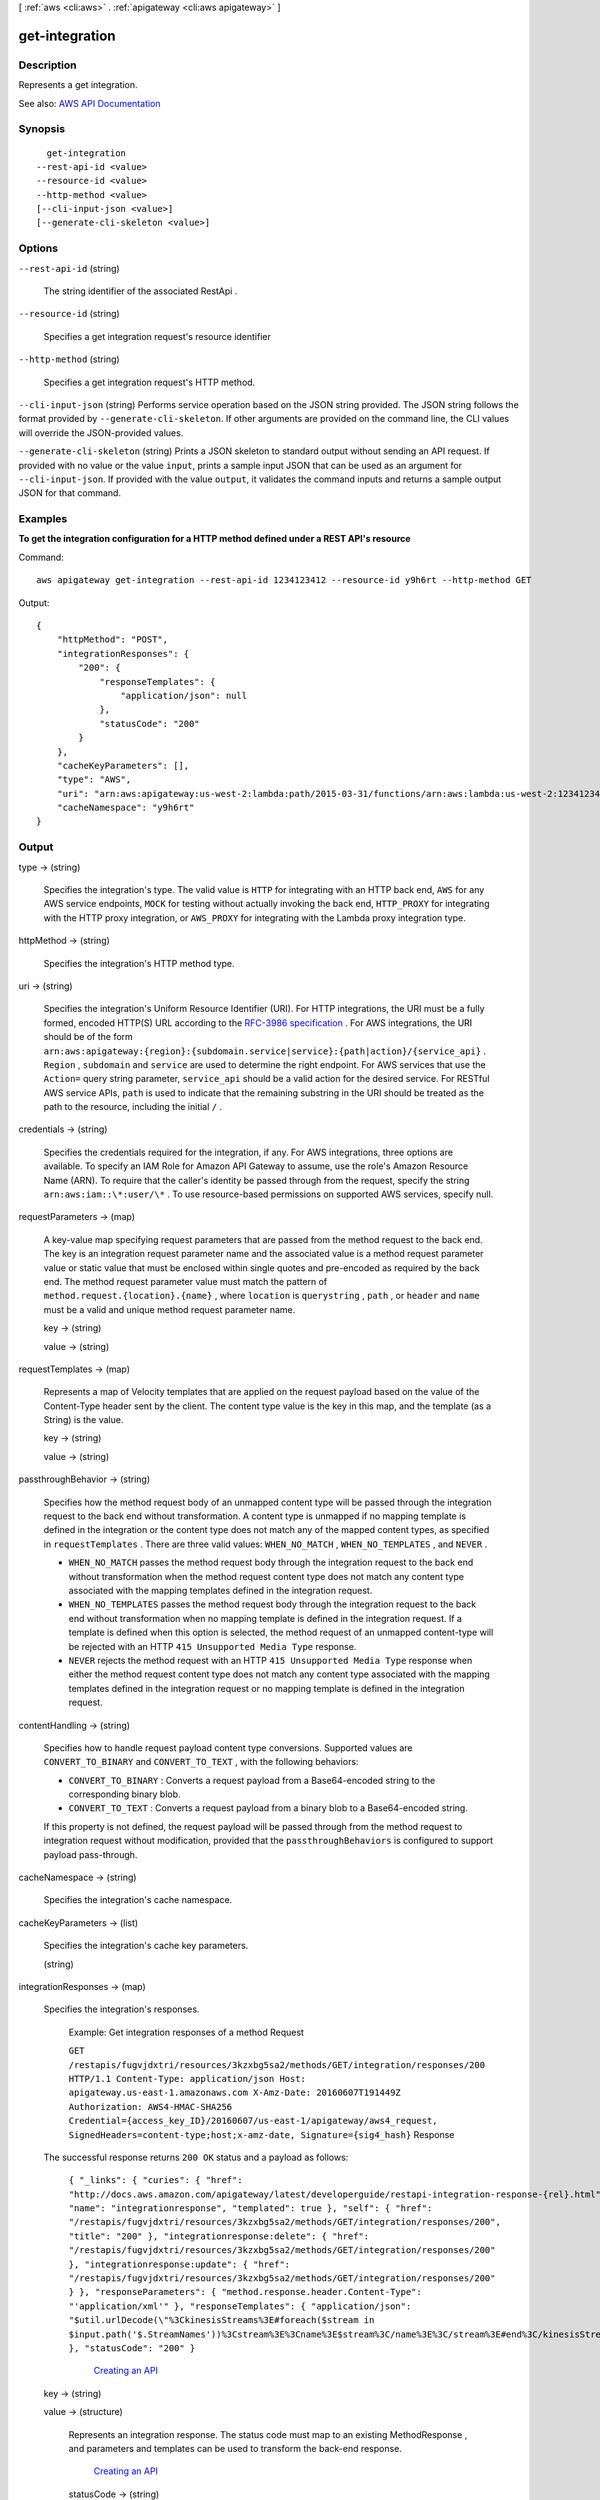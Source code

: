 [ :ref:`aws <cli:aws>` . :ref:`apigateway <cli:aws apigateway>` ]

.. _cli:aws apigateway get-integration:


***************
get-integration
***************



===========
Description
===========



Represents a get integration.



See also: `AWS API Documentation <https://docs.aws.amazon.com/goto/WebAPI/apigateway-2015-07-09/GetIntegration>`_


========
Synopsis
========

::

    get-integration
  --rest-api-id <value>
  --resource-id <value>
  --http-method <value>
  [--cli-input-json <value>]
  [--generate-cli-skeleton <value>]




=======
Options
=======

``--rest-api-id`` (string)


  The string identifier of the associated  RestApi .

  

``--resource-id`` (string)


  Specifies a get integration request's resource identifier

  

``--http-method`` (string)


  Specifies a get integration request's HTTP method.

  

``--cli-input-json`` (string)
Performs service operation based on the JSON string provided. The JSON string follows the format provided by ``--generate-cli-skeleton``. If other arguments are provided on the command line, the CLI values will override the JSON-provided values.

``--generate-cli-skeleton`` (string)
Prints a JSON skeleton to standard output without sending an API request. If provided with no value or the value ``input``, prints a sample input JSON that can be used as an argument for ``--cli-input-json``. If provided with the value ``output``, it validates the command inputs and returns a sample output JSON for that command.



========
Examples
========

**To get the integration configuration for a HTTP method defined under a REST API's resource**

Command::

  aws apigateway get-integration --rest-api-id 1234123412 --resource-id y9h6rt --http-method GET

Output::

  {
      "httpMethod": "POST", 
      "integrationResponses": {
          "200": {
              "responseTemplates": {
                  "application/json": null
              }, 
              "statusCode": "200"
          }
      }, 
      "cacheKeyParameters": [], 
      "type": "AWS", 
      "uri": "arn:aws:apigateway:us-west-2:lambda:path/2015-03-31/functions/arn:aws:lambda:us-west-2:123412341234:function:My_Function/invocations", 
      "cacheNamespace": "y9h6rt"
  }



======
Output
======

type -> (string)

  

  Specifies the integration's type. The valid value is ``HTTP`` for integrating with an HTTP back end, ``AWS`` for any AWS service endpoints, ``MOCK`` for testing without actually invoking the back end, ``HTTP_PROXY`` for integrating with the HTTP proxy integration, or ``AWS_PROXY`` for integrating with the Lambda proxy integration type.

  

  

httpMethod -> (string)

  

  Specifies the integration's HTTP method type.

  

  

uri -> (string)

  

  Specifies the integration's Uniform Resource Identifier (URI). For HTTP integrations, the URI must be a fully formed, encoded HTTP(S) URL according to the `RFC-3986 specification <https://en.wikipedia.org/wiki/Uniform_Resource_Identifier>`_ . For AWS integrations, the URI should be of the form ``arn:aws:apigateway:{region}:{subdomain.service|service}:{path|action}/{service_api}`` . ``Region`` , ``subdomain`` and ``service`` are used to determine the right endpoint. For AWS services that use the ``Action=`` query string parameter, ``service_api`` should be a valid action for the desired service. For RESTful AWS service APIs, ``path`` is used to indicate that the remaining substring in the URI should be treated as the path to the resource, including the initial ``/`` .

  

  

credentials -> (string)

  

  Specifies the credentials required for the integration, if any. For AWS integrations, three options are available. To specify an IAM Role for Amazon API Gateway to assume, use the role's Amazon Resource Name (ARN). To require that the caller's identity be passed through from the request, specify the string ``arn:aws:iam::\*:user/\*`` . To use resource-based permissions on supported AWS services, specify null.

  

  

requestParameters -> (map)

  

  A key-value map specifying request parameters that are passed from the method request to the back end. The key is an integration request parameter name and the associated value is a method request parameter value or static value that must be enclosed within single quotes and pre-encoded as required by the back end. The method request parameter value must match the pattern of ``method.request.{location}.{name}`` , where ``location`` is ``querystring`` , ``path`` , or ``header`` and ``name`` must be a valid and unique method request parameter name.

  

  key -> (string)

    

    

  value -> (string)

    

    

  

requestTemplates -> (map)

  

  Represents a map of Velocity templates that are applied on the request payload based on the value of the Content-Type header sent by the client. The content type value is the key in this map, and the template (as a String) is the value.

  

  key -> (string)

    

    

  value -> (string)

    

    

  

passthroughBehavior -> (string)

   

  Specifies how the method request body of an unmapped content type will be passed through the integration request to the back end without transformation. A content type is unmapped if no mapping template is defined in the integration or the content type does not match any of the mapped content types, as specified in ``requestTemplates`` . There are three valid values: ``WHEN_NO_MATCH`` , ``WHEN_NO_TEMPLATES`` , and ``NEVER`` . 

   

   
  * ``WHEN_NO_MATCH`` passes the method request body through the integration request to the back end without transformation when the method request content type does not match any content type associated with the mapping templates defined in the integration request. 
   
  * ``WHEN_NO_TEMPLATES`` passes the method request body through the integration request to the back end without transformation when no mapping template is defined in the integration request. If a template is defined when this option is selected, the method request of an unmapped content-type will be rejected with an HTTP ``415 Unsupported Media Type`` response. 
   
  * ``NEVER`` rejects the method request with an HTTP ``415 Unsupported Media Type`` response when either the method request content type does not match any content type associated with the mapping templates defined in the integration request or no mapping template is defined in the integration request. 
   

   

  

contentHandling -> (string)

  

  Specifies how to handle request payload content type conversions. Supported values are ``CONVERT_TO_BINARY`` and ``CONVERT_TO_TEXT`` , with the following behaviors:

   

   
  * ``CONVERT_TO_BINARY`` : Converts a request payload from a Base64-encoded string to the corresponding binary blob.
   
  * ``CONVERT_TO_TEXT`` : Converts a request payload from a binary blob to a Base64-encoded string.
   

   

  If this property is not defined, the request payload will be passed through from the method request to integration request without modification, provided that the ``passthroughBehaviors`` is configured to support payload pass-through.

  

  

cacheNamespace -> (string)

  

  Specifies the integration's cache namespace.

  

  

cacheKeyParameters -> (list)

  

  Specifies the integration's cache key parameters.

  

  (string)

    

    

  

integrationResponses -> (map)

  

  Specifies the integration's responses.

    

  

   Example: Get integration responses of a method Request 

  

   ``GET /restapis/fugvjdxtri/resources/3kzxbg5sa2/methods/GET/integration/responses/200 HTTP/1.1 Content-Type: application/json Host: apigateway.us-east-1.amazonaws.com X-Amz-Date: 20160607T191449Z Authorization: AWS4-HMAC-SHA256 Credential={access_key_ID}/20160607/us-east-1/apigateway/aws4_request, SignedHeaders=content-type;host;x-amz-date, Signature={sig4_hash}``  Response 

  The successful response returns ``200 OK`` status and a payload as follows:

   ``{ "_links": { "curies": { "href": "http://docs.aws.amazon.com/apigateway/latest/developerguide/restapi-integration-response-{rel}.html", "name": "integrationresponse", "templated": true }, "self": { "href": "/restapis/fugvjdxtri/resources/3kzxbg5sa2/methods/GET/integration/responses/200", "title": "200" }, "integrationresponse:delete": { "href": "/restapis/fugvjdxtri/resources/3kzxbg5sa2/methods/GET/integration/responses/200" }, "integrationresponse:update": { "href": "/restapis/fugvjdxtri/resources/3kzxbg5sa2/methods/GET/integration/responses/200" } }, "responseParameters": { "method.response.header.Content-Type": "'application/xml'" }, "responseTemplates": { "application/json": "$util.urlDecode(\"%3CkinesisStreams%3E#foreach($stream in $input.path('$.StreamNames'))%3Cstream%3E%3Cname%3E$stream%3C/name%3E%3C/stream%3E#end%3C/kinesisStreams%3E\")\n" }, "statusCode": "200" }``  

  

     `Creating an API <http://docs.aws.amazon.com/apigateway/latest/developerguide/how-to-create-api.html>`_  

  key -> (string)

    

    

  value -> (structure)

    

    Represents an integration response. The status code must map to an existing  MethodResponse , and parameters and templates can be used to transform the back-end response.

      `Creating an API <http://docs.aws.amazon.com/apigateway/latest/developerguide/how-to-create-api.html>`_  

    statusCode -> (string)

      

      Specifies the status code that is used to map the integration response to an existing  MethodResponse .

      

      

    selectionPattern -> (string)

      

      Specifies the regular expression (regex) pattern used to choose an integration response based on the response from the back end. For example, if the success response returns nothing and the error response returns some string, you could use the ``.+`` regex to match error response. However, make sure that the error response does not contain any newline (``\n`` ) character in such cases. If the back end is an AWS Lambda function, the AWS Lambda function error header is matched. For all other HTTP and AWS back ends, the HTTP status code is matched.

      

      

    responseParameters -> (map)

      

      A key-value map specifying response parameters that are passed to the method response from the back end. The key is a method response header parameter name and the mapped value is an integration response header value, a static value enclosed within a pair of single quotes, or a JSON expression from the integration response body. The mapping key must match the pattern of ``method.response.header.{name}`` , where ``name`` is a valid and unique header name. The mapped non-static value must match the pattern of ``integration.response.header.{name}`` or ``integration.response.body.{JSON-expression}`` , where ``name`` is a valid and unique response header name and ``JSON-expression`` is a valid JSON expression without the ``$`` prefix.

      

      key -> (string)

        

        

      value -> (string)

        

        

      

    responseTemplates -> (map)

      

      Specifies the templates used to transform the integration response body. Response templates are represented as a key/value map, with a content-type as the key and a template as the value.

      

      key -> (string)

        

        

      value -> (string)

        

        

      

    contentHandling -> (string)

      

      Specifies how to handle response payload content type conversions. Supported values are ``CONVERT_TO_BINARY`` and ``CONVERT_TO_TEXT`` , with the following behaviors:

       

       
      * ``CONVERT_TO_BINARY`` : Converts a response payload from a Base64-encoded string to the corresponding binary blob.
       
      * ``CONVERT_TO_TEXT`` : Converts a response payload from a binary blob to a Base64-encoded string.
       

       

      If this property is not defined, the response payload will be passed through from the integration response to the method response without modification.

      

      

    

  

